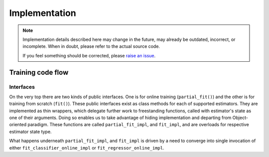Implementation
==============

.. note:: Implementation details described here may change in the future,
          may already be outdated, incorrect, or incomplete.
          When in doubt, please refer to the actual source code.

          If you feel something should be corrected, please
          `raise an issue <https://github.com/WojciechMigda/Tsetlini/issues/new>`__.

Training code flow
******************

Interfaces
----------

On the very top there are two kinds of public interfaces. One is for online training
(``partial_fit()``) and the other is for training from scratch (``fit()``).
These public interfaces exist as class methods for each of supported estimators.
They are implemented as thin wrappers, which delegate further work to
freestanding functions, called with estimator's state as one of their arguments.
Doing so enables us to take advantage of hiding implementation and departing from
Object-oriented paradigm.
These functions are called ``partial_fit_impl``, and ``fit_impl``, and are overloads for respective estimator state type.

What happens underneath ``partial_fit_impl``, and ``fit_impl`` is driven by a need to converge into single invocation of either ``fit_classifier_online_impl`` or ``fit_regressor_online_impl``.

.. uml::
   :caption: Portion of Classifier's call trace

   hide empty description
   state "public interface" as public_interface {
      state "<font:courier><classifier>.fit()" as fit #palegreen
      state "<font:courier><classifier>.partial_fit()" as partial_fit #palegreen
   }
   state "<font:courier>fit_impl()" as fit_impl #yellow
   state "<font:courier>fit_classifier_online_with_input_check<>()" as fit_classifier_online_with_input_check
   state "<font:courier>fit_classifier_impl<>()" as fit_classifier_impl
   state "<font:courier>partial_fit_impl()" as partial_fit_impl #yellow
   state "<font:courier>fit_classifier_online_impl<>()" as fit_classifier_online_impl
   state "..." as ellipsis #skyblue

   state is_fitted <<choice>>

   fit --> fit_impl
   partial_fit --> partial_fit_impl
   partial_fit_impl --> is_fitted : is fitted?
   is_fitted -left-> fit_impl : [no]
   is_fitted --> fit_classifier_online_with_input_check : [yes]
   fit_classifier_online_with_input_check ---> fit_classifier_online_impl
   note bottom of fit_classifier_online_with_input_check
     ""check_X_y""
     ""check_X""
     ""check_labels""
   end note
   fit_impl --> fit_classifier_impl
   fit_classifier_impl ---> fit_classifier_online_impl
   note bottom of fit_classifier_impl
     ""check_X_y""
     ""check_labels""
   end note
   fit_classifier_online_impl --> ellipsis


.. uml::
   :caption: Portion of Regressor's call trace

   hide empty description
   state "public interface" as public_interface {
      state "<font:courier><regressor>.fit()" as fit #palegreen
      state "<font:courier><regressor>.partial_fit()" as partial_fit #palegreen
   }
   state "<font:courier>fit_impl()" as fit_impl #yellow
   state "<font:courier>fit_regressor_online_with_input_check<>()" as fit_regressor_online_with_input_check
   state "<font:courier>fit_regressor_impl<>()" as fit_regressor_impl
   state "<font:courier>partial_fit_impl()" as partial_fit_impl #yellow
   state "<font:courier>fit_regressor_online_impl<>()" as fit_regressor_online_impl
   state "..." as ellipsis #skyblue

   state is_fitted <<choice>>

   fit --> fit_impl
   partial_fit --> partial_fit_impl
   partial_fit_impl --> is_fitted : is fitted?
   is_fitted -left-> fit_impl : [no]
   is_fitted --> fit_regressor_online_with_input_check : [yes]
   fit_regressor_online_with_input_check ---> fit_regressor_online_impl
   note bottom of fit_regressor_online_with_input_check
     ""check_X_y""
     ""check_X""
     ""check_response_y""
   end note
   fit_impl --> fit_regressor_impl
   fit_regressor_impl ---> fit_regressor_online_impl
   note bottom of fit_regressor_impl
     ""check_X_y""
     ""check_response_y""
   end note
   fit_regressor_online_impl --> ellipsis


